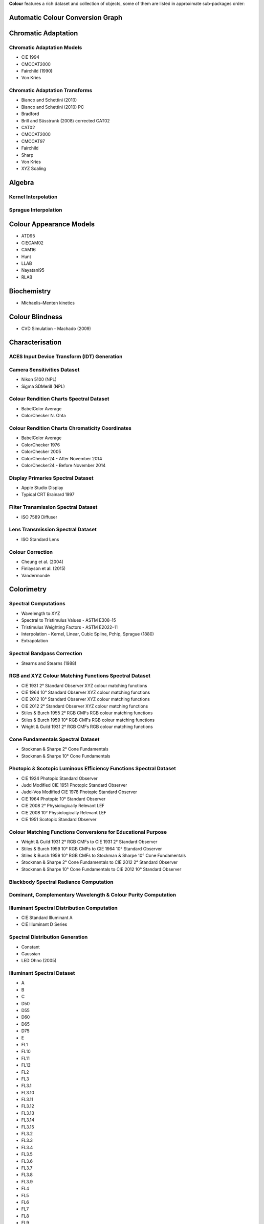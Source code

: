 .. title: Features
.. slug: features
.. date: 2015-11-25 09:47:50 UTC
.. tags: colour, colour science, features
.. category:
.. link:
.. description:
.. type: text

**Colour** features a rich dataset and collection of objects, some of them are
listed in approximate sub-packages order:

Automatic Colour Conversion Graph
---------------------------------

Chromatic Adaptation
--------------------

Chromatic Adaptation Models
^^^^^^^^^^^^^^^^^^^^^^^^^^^

- CIE 1994
- CMCCAT2000
- Fairchild (1990)
- Von Kries

Chromatic Adaptation Transforms
^^^^^^^^^^^^^^^^^^^^^^^^^^^^^^^

- Bianco and Schettini (2010)
- Bianco and Schettini (2010) PC
- Bradford
- Brill and Süsstrunk (2008) corrected CAT02
- CAT02
- CMCCAT2000
- CMCCAT97
- Fairchild
- Sharp
- Von Kries
- XYZ Scaling

Algebra
-------

Kernel Interpolation
^^^^^^^^^^^^^^^^^^^^

Sprague Interpolation
^^^^^^^^^^^^^^^^^^^^^

Colour Appearance Models
------------------------

- ATD95
- CIECAM02
- CAM16
- Hunt
- LLAB
- Nayatani95
- RLAB

Biochemistry
------------

- Michaelis–Menten kinetics

Colour Blindness
----------------

- CVD Simulation - Machado (2009)

Characterisation
----------------

ACES Input Device Transform (IDT) Generation
^^^^^^^^^^^^^^^^^^^^^^^^^^^^^^^^^^^^^^^^^^^^

Camera Sensitivities Dataset
^^^^^^^^^^^^^^^^^^^^^^^^^^^^

- Nikon 5100 (NPL)
- Sigma SDMerill (NPL)

Colour Rendition Charts Spectral Dataset
^^^^^^^^^^^^^^^^^^^^^^^^^^^^^^^^^^^^^^^^

- BabelColor Average
- ColorChecker N. Ohta

Colour Rendition Charts Chromaticity Coordinates
^^^^^^^^^^^^^^^^^^^^^^^^^^^^^^^^^^^^^^^^^^^^^^^^

- BabelColor Average
- ColorChecker 1976
- ColorChecker 2005
- ColorChecker24 - After November 2014
- ColorChecker24 - Before November 2014

Display Primaries Spectral Dataset
^^^^^^^^^^^^^^^^^^^^^^^^^^^^^^^^^^

- Apple Studio Display
- Typical CRT Brainard 1997

Filter Transmission Spectral Dataset
^^^^^^^^^^^^^^^^^^^^^^^^^^^^^^^^^^^^

- ISO 7589 Diffuser

Lens Transmission Spectral Dataset
^^^^^^^^^^^^^^^^^^^^^^^^^^^^^^^^^^

- ISO Standard Lens

Colour Correction
^^^^^^^^^^^^^^^^^

- Cheung et al. (2004)
- Finlayson et al. (2015)
- Vandermonde

Colorimetry
-----------

Spectral Computations
^^^^^^^^^^^^^^^^^^^^^

- Wavelength to XYZ
- Spectral to Tristimulus Values - ASTM E308–15
- Tristimulus Weighting Factors - ASTM E2022–11
- Interpolation - Kernel, Linear, Cubic Spline, Pchip, Sprague (1880)
- Extrapolation

Spectral Bandpass Correction
^^^^^^^^^^^^^^^^^^^^^^^^^^^^

- Stearns and Stearns (1988)

RGB and XYZ Colour Matching Functions Spectral Dataset
^^^^^^^^^^^^^^^^^^^^^^^^^^^^^^^^^^^^^^^^^^^^^^^^^^^^^^

- CIE 1931 2° Standard Observer XYZ colour matching functions
- CIE 1964 10° Standard Observer XYZ colour matching functions
- CIE 2012 10° Standard Observer XYZ colour matching functions
- CIE 2012 2° Standard Observer XYZ colour matching functions
- Stiles & Burch 1955 2° RGB CMFs RGB colour matching functions
- Stiles & Burch 1959 10° RGB CMFs RGB colour matching functions
- Wright & Guild 1931 2° RGB CMFs RGB colour matching functions

Cone Fundamentals Spectral Dataset
^^^^^^^^^^^^^^^^^^^^^^^^^^^^^^^^^^

- Stockman & Sharpe 2° Cone Fundamentals
- Stockman & Sharpe 10° Cone Fundamentals

Photopic & Scotopic Luminous Efficiency Functions Spectral Dataset
^^^^^^^^^^^^^^^^^^^^^^^^^^^^^^^^^^^^^^^^^^^^^^^^^^^^^^^^^^^^^^^^^^

- CIE 1924 Photopic Standard Observer
- Judd Modified CIE 1951 Photopic Standard Observer
- Judd-Vos Modified CIE 1978 Photopic Standard Observer
- CIE 1964 Photopic 10° Standard Observer
- CIE 2008 2° Physiologically Relevant LEF
- CIE 2008 10° Physiologically Relevant LEF
- CIE 1951 Scotopic Standard Observer

Colour Matching Functions Conversions for Educational Purpose
^^^^^^^^^^^^^^^^^^^^^^^^^^^^^^^^^^^^^^^^^^^^^^^^^^^^^^^^^^^^^

- Wright & Guild 1931 2° RGB CMFs to CIE 1931 2° Standard Observer
- Stiles & Burch 1959 10° RGB CMFs to CIE 1964 10° Standard Observer
- Stiles & Burch 1959 10° RGB CMFs to Stockman & Sharpe 10° Cone Fundamentals
- Stockman & Sharpe 2° Cone Fundamentals to CIE 2012 2° Standard Observer
- Stockman & Sharpe 10° Cone Fundamentals to CIE 2012 10° Standard Observer

Blackbody Spectral Radiance Computation
^^^^^^^^^^^^^^^^^^^^^^^^^^^^^^^^^^^^^^^

Dominant, Complementary Wavelength & Colour Purity Computation
^^^^^^^^^^^^^^^^^^^^^^^^^^^^^^^^^^^^^^^^^^^^^^^^^^^^^^^^^^^^^^

Illuminant Spectral Distribution Computation
^^^^^^^^^^^^^^^^^^^^^^^^^^^^^^^^^^^^^^^^^^^^

- CIE Standard Illuminant A
- CIE Illuminant D Series

Spectral Distribution Generation
^^^^^^^^^^^^^^^^^^^^^^^^^^^^^^^^

- Constant
- Gaussian
- LED Ohno (2005)

Illuminant Spectral Dataset
^^^^^^^^^^^^^^^^^^^^^^^^^^^

- A
- B
- C
- D50
- D55
- D60
- D65
- D75
- E
- FL1
- FL10
- FL11
- FL12
- FL2
- FL3
- FL3.1
- FL3.10
- FL3.11
- FL3.12
- FL3.13
- FL3.14
- FL3.15
- FL3.2
- FL3.3
- FL3.4
- FL3.5
- FL3.6
- FL3.7
- FL3.8
- FL3.9
- FL4
- FL5
- FL6
- FL7
- FL8
- FL9
- HP1
- HP2
- HP3
- HP4
- HP5
- ID50
- ID65
- ISO 7589 Photoflood
- ISO 7589 Photographic Daylight
- ISO 7589 Sensitometric Daylight
- ISO 7589 Sensitometric Photoflood
- ISO 7589 Sensitometric Printer
- ISO 7589 Sensitometric Studio Tungsten
- ISO 7589 Studio Tungsten
- LED-B1
- LED-B2
- LED-B3
- LED-B4
- LED-B5
- LED-BH1
- LED-RGB1
- LED-V1
- LED-V2

Illuminant Chromaticity Coordinates
^^^^^^^^^^^^^^^^^^^^^^^^^^^^^^^^^^^

Hunter Lab Chromaticity Coordinates
^^^^^^^^^^^^^^^^^^^^^^^^^^^^^^^^^^^

Light Source Dataset
^^^^^^^^^^^^^^^^^^^^

- 3-LED-1 (457/540/605)
- 3-LED-2 (473/545/616)
- 3-LED-2 Yellow
- 3-LED-3 (465/546/614)
- 3-LED-4 (455/547/623)
- 4-LED No Yellow
- 4-LED Yellow
- 4-LED-1 (461/526/576/624)
- 4-LED-2 (447/512/573/627)
- 60 A/W (Soft White)
- C100S54 (HPS)
- C100S54C (HPS)
- Cool White FL
- Daylight FL
- F32T8/TL830 (Triphosphor)
- F32T8/TL835 (Triphosphor)
- F32T8/TL841 (Triphosphor)
- F32T8/TL850 (Triphosphor)
- F32T8/TL865 /PLUS (Triphosphor)
- F34/CW/RS/EW (Cool White FL)
- F34T12/LW/RS /EW
- F34T12WW/RS /EW (Warm White FL)
- F40/C50 (Broadband FL)
- F40/C75 (Broadband FL)
- F40/CWX (Broadband FL)
- F40/DX (Broadband FL)
- F40/DXTP (Delux FL)
- F40/N (Natural FL)
- H38HT-100 (Mercury)
- H38JA-100/DX (Mercury DX)
- HPS
- Incandescent
- Kinoton 75P
- LPS
- Luxeon WW 2880
- MHC100/U/MP /3K
- MHC100/U/MP /4K
- Mercury
- Metal Halide
- Natural
- Neodimium Incandescent
- PHOS-1
- PHOS-2
- PHOS-3
- PHOS-4
- Philips TL-84
- Phosphor LED YAG
- SA
- SC
- SDW-T 100W/LV (Super HPS)
- Super HPS
- T8 Luxline Plus White
- T8 Polylux 3000
- T8 Polylux 4000
- Thorn Kolor-rite
- Triphosphor FL

Light Source Chromaticity Coordinates
^^^^^^^^^^^^^^^^^^^^^^^^^^^^^^^^^^^^^

Lightness Computation
^^^^^^^^^^^^^^^^^^^^^

- CIE 1976
- Fairchild and Wyble (2010)
- Fairchild and Chen (2011)
- Glasser, McKinney, Reilly and Schnelle (1958)
- Wyszecki (1963)

Luminance Computation
^^^^^^^^^^^^^^^^^^^^^

- ASTM D1535-08
- CIE 1976
- Fairchild and Wyble (2010)
- Fairchild and Chen (2011)
- Newhall, Nickerson and Judd (1943)

Whiteness Computation
^^^^^^^^^^^^^^^^^^^^^

- ASTM E313
- Berger (1959)
- CIE 2004
- Ganz and Griesser (1979)
- Stensby (1968)
- Taube (1960)

Yellowness Computation
^^^^^^^^^^^^^^^^^^^^^^

- ASTM D1925
- ASTM E313

Corresponding Chromaticities Computation
^^^^^^^^^^^^^^^^^^^^^^^^^^^^^^^^^^^^^^^^

Luminous Flux, Efficiency & Efficacy Computation
^^^^^^^^^^^^^^^^^^^^^^^^^^^^^^^^^^^^^^^^^^^^^^^^

Contrast Sensitivity Function
-----------------------------

- Barten (1999)

Colour Difference
-----------------

Delta E Computation
^^^^^^^^^^^^^^^^^^^

- CAM02-LCD
- CAM02-SCD
- CAM02-UCS
- CAM16-LCD
- CAM16-SCD
- CAM16-UCS
- CIE 1976
- CIE 1994
- CIE 2000
- CMC
- DIN99

Comprehensive Plotting Capabilities
-----------------------------------

Input & Output
--------------

- Look-Up-Tables I/O
- CSV tabular data files
- IES TM-27-14 spectral data XML files
- X-Rite spectral data files
- Image I/O using `OpenImageIO <http://openimageio.org>`__

Colour Models
-------------

Colourspaces Transformations
^^^^^^^^^^^^^^^^^^^^^^^^^^^^

- CAM02LCD to JMh CIECAM02
- CAM02SCD to JMh CIECAM02
- CAM02UCS to JMh CIECAM02
- CAM16LCD to JMh CAM16
- CAM16SCD to JMh CAM16
- CAM16UCS to JMh CAM16
- CIE LCHab to CIE Lab
- CIE LCHuv to CIE Luv
- CIE Lab to CIE LCHab
- CIE Lab to CIE XYZ
- CIE Luv to CIE LCHuv
- CIE Luv to CIE Luv uv
- CIE Luv to CIE XYZ
- CIE Luv uv to CIE xy
- CIE UCS to CIE UCS uv
- CIE UCS to CIE XYZ
- CIE UCS uv to CIE xy
- CIE XYZ to CIE Lab
- CIE XYZ to CIE Luv
- CIE XYZ to CIE UCS
- CIE XYZ to CIE UVW
- CIE XYZ to CIE xy
- CIE XYZ to CIE xyY
- CIE XYZ to Hunter Lab
- CIE XYZ to Hunter Rdab
- CIE XYZ to IGPGTG
- CIE XYZ to IPT
- CIE XYZ to JzAzBz
- CIE XYZ to OSA UCS
- CIE XYZ to RGB
- CIE XYZ to hdr-CIELab
- CIE XYZ to hdr-IPT
- CIE XYZ to sRGB
- CIE xy to CIE XYZ
- CIE xyY to CIE XYZ
- DIN99 to Lab
- Hunter Lab to CIE XYZ
- ICTCP to RGB
- IPT to CIE XYZ
- JMh CIECAM02 to CAM02LCD
- JMh CIECAM02 to CAM02SCD
- JMh CIECAM02 to CAM02UCS
- JMh CAM16 to CAM16LCD
- JMh CAM16 to CAM16SCD
- JMh CAM16 to CAM16UCS
- JzAzBz to CIE XYZ
- Lab to DIN99
- OSA UCS to CIE XYZ
- Prismatic to RGB
- RGB to CIE XYZ
- RGB to ICTCP
- RGB to Prismatic
- RGB to RGB
- RGB to YCbCr
- RGB to YcCbcCrc
- YCbCr to RGB
- YcCbcCrc to RGB
- hdr-CIELab to CIE XYZ
- hdr-IPT to CIE XYZ
- sRGB to CIE XYZ

RGB Colourspaces Derivation
^^^^^^^^^^^^^^^^^^^^^^^^^^^

RGB Colourspaces Chromatically Adapted Primaries Computation
^^^^^^^^^^^^^^^^^^^^^^^^^^^^^^^^^^^^^^^^^^^^^^^^^^^^^^^^^^^^

RGB Colourspaces Primaries Computation
^^^^^^^^^^^^^^^^^^^^^^^^^^^^^^^^^^^^^^

RGB Colourspaces
^^^^^^^^^^^^^^^^

- ACES2065-1
- ACEScc
- ACEScct
- ACEScg
- ACESproxy
- ALEXA Wide Gamut
- Adobe RGB (1998)
- Adobe Wide Gamut RGB
- Apple RGB
- Best RGB
- Beta RGB
- CIE RGB
- Cinema Gamut
- ColorMatch RGB
- DCDM XYZ
- DCI-P3
- DCI-P3+
- DJI D-Gamut
- DRAGONcolor
- DRAGONcolor2
- DaVinci Wide Gamut
- Display P3
- Don RGB 4
- ECI RGB v2
- ERIMM RGB
- Ekta Space PS 5
- F-Gamut
- FilmLight E-Gamut
- ITU-R BT.2020
- ITU-R BT.470 - 525
- ITU-R BT.470 - 625
- ITU-R BT.709
- Max RGB
- NTSC (1953)
- NTSC (1987)
- P3-D65
- Pal/Secam
- ProPhoto RGB
- Protune Native
- REDWideGamutRGB
- REDcolor
- REDcolor2
- REDcolor3
- REDcolor4
- RIMM RGB
- ROMM RGB
- Russell RGB
- S-Gamut
- S-Gamut3
- S-Gamut3.Cine
- SMPTE 240M
- SMPTE C
- Sharp RGB
- V-Gamut
- Venice S-Gamut3
- Venice S-Gamut3.Cine
- Xtreme RGB
- sRGB

OETFs
^^^^^

- ARIB STD-B67
- ITU-R BT.2100 HLG
- ITU-R BT.2100 PQ
- ITU-R BT.601
- ITU-R BT.709
- SMPTE 240M

OETFs Inverse
^^^^^^^^^^^^^

- ARIB STD-B67
- ITU-R BT.2100 HLD
- ITU-R BT.2100 PQ
- ITU-R BT.601
- ITU-R BT.709

EOTFs
^^^^^

- DCDM
- DICOM GSDF
- ITU-R BT.1886
- ITU-R BT.2020
- ITU-R BT.2100 HLG
- ITU-R BT.2100 PQ
- SMPTE 240M
- ST 2084
- sRGB

EOTFs Inverse
^^^^^^^^^^^^^

- DCDM
- DICOM GSDF
- ITU-R BT.1886
- ITU-R BT.2100 HLG
- ITU-R BT.2100 PQ
- ST 2084
- sRGB

OOTFs
^^^^^

- ITU-R BT.2100 HLG
- ITU-R BT.2100 PQ

OOTFs Inverse
^^^^^^^^^^^^^

- ITU-R BT.2100 HLG
- ITU-R BT.2100 PQ

Log Encoding / Decoding Curves
^^^^^^^^^^^^^^^^^^^^^^^^^^^^^^

- ACEScc
- ACEScct
- ACESproxy
- ALEXA Log C
- Canon Log
- Canon Log 2
- Canon Log 3
- Cineon
- D-Log
- ERIMM RGB
- F-Log
- Filmic Pro 6
- Log3G10
- Log3G12
- PLog
- Panalog
- Protune
- REDLog
- REDLogFilm
- S-Log
- S-Log2
- S-Log3
- T-Log
- V-Log
- ViperLog

Convenience Deprecated Colourspaces Transformations
^^^^^^^^^^^^^^^^^^^^^^^^^^^^^^^^^^^^^^^^^^^^^^^^^^^

- RGB to HSV
- HSV to RGB
- RGB to HSL
- HSL to RGB
- RGB to CMY
- CMY to RGB
- CMY to CMYK
- CMYK to CMY

Colour Notation Systems
-----------------------

Munsell Value Computation
^^^^^^^^^^^^^^^^^^^^^^^^^

- ASTM D1535-08
- Ladd (1955)
- McCamy (1987)
- Moon (1943)
- Munsell (1933)
- Priest (1920)
- Saunderson (1944)

Munsell Colour Transformations
^^^^^^^^^^^^^^^^^^^^^^^^^^^^^^

- xyY to Munsell Colour
- Munsell Colour to xyY

Munsell Colours Dataset
^^^^^^^^^^^^^^^^^^^^^^^

- Munsell Colours 1929
- Munsell Colours All
- Munsell Colours Real

Hexadecimal
^^^^^^^^^^^

- RGB to HEX
- HEX to RGB

Optical Phenomena
-----------------

- Rayleigh Optical Depth

Light Quality
-------------

- ANSI/IES TM-30-18 Colour Fidelity Index & ANSI/IES TM-30-18 Colour Rendition Report
- Academy Spectral Similarity Index (SSI) computation
- CIE 2017 Colour Fidelity Index
- Colour Quality Scale (CQS) computation
- Colour Rendering Index (CRI) computation

Spectral Up-sampling & Reflectance Recovery
-------------------------------------------

- Jakob and Hanika (2019)
- Mallett and Yuksel (2019)
- Meng, Simon and Hanika (2015)
- Otsu, Yamamoto and Hachisuka (2018)
- Smits (1999)

Colour Temperature & Correlated Colour Temperature
--------------------------------------------------

Correlated Colour Temperature Computation Methods
^^^^^^^^^^^^^^^^^^^^^^^^^^^^^^^^^^^^^^^^^^^^^^^^^

- CIE Illuminant D Series
- Hernández-Andrés, Lee and Romero (1999)
- Kang et al. (2002)
- Krystek (1985)
- McCamy (1992)
- Ohno (2013)
- Roberston (1968)

Volume
------

- MacAdam Limits - Optimal Colour Stimuli
- Monte Carlo RGB Colourspace Volume Computation
- Monte Carlo Pointer's Gamut Colourspace Coverage Computation
- Monte Carlo Visible Spectrum Colourspace Coverage Computation
